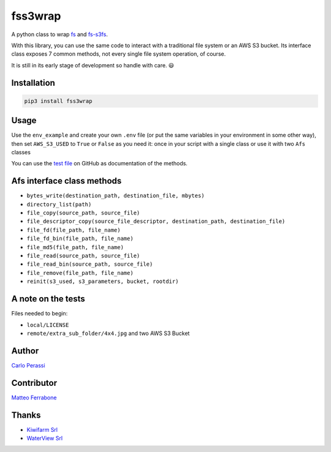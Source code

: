 
fss3wrap
========

A python class to wrap `fs <https://github.com/PyFilesystem/pyfilesystem2>`_ and `fs-s3fs <https://github.com/PyFilesystem/s3fs>`_.

With this library, you can use the same code to interact with a traditional file system or an AWS S3 bucket.
Its interface class exposes 7 common methods, not every single file system operation, of course.

It is still in its early stage of development so handle with care. 😃

Installation
------------

.. code-block::

   pip3 install fss3wrap

Usage
-----

Use the ``env_example`` and create your own ``.env`` file (or put the same variables in your environment in some other way), then set ``AWS_S3_USED`` to ``True`` or ``False`` as you need it: once in your script with a single class or use it with two ``Afs`` classes

You can use the `test file <https://github.com/carlok/fss3wrap>`_ on GitHub as documentation of the methods.

Afs interface class methods
---------------------------


* ``bytes_write(destination_path, destination_file, mbytes)``
* ``directory_list(path)``
* ``file_copy(source_path, source_file)``
* ``file_descriptor_copy(source_file_descriptor, destination_path, destination_file)``
* ``file_fd(file_path, file_name)``
* ``file_fd_bin(file_path, file_name)``
* ``file_md5(file_path, file_name)``
* ``file_read(source_path, source_file)``
* ``file_read_bin(source_path, source_file)``
* ``file_remove(file_path, file_name)``
* ``reinit(s3_used, s3_parameters, bucket, rootdir)``

A note on the tests
-------------------

Files needed to begin:


* ``local/LICENSE``
* ``remote/extra_sub_folder/4x4.jpg``
  and two AWS S3 Bucket

Author
------

`Carlo Perassi <https://carlo.perassi.com>`_

Contributor
-----------

`Matteo Ferrabone <https://github.com/desmoteo>`_

Thanks
------


* `Kiwifarm Srl <https://www.kiwifarm.it/>`_
* `WaterView Srl <https://www.waterview.it/>`_
